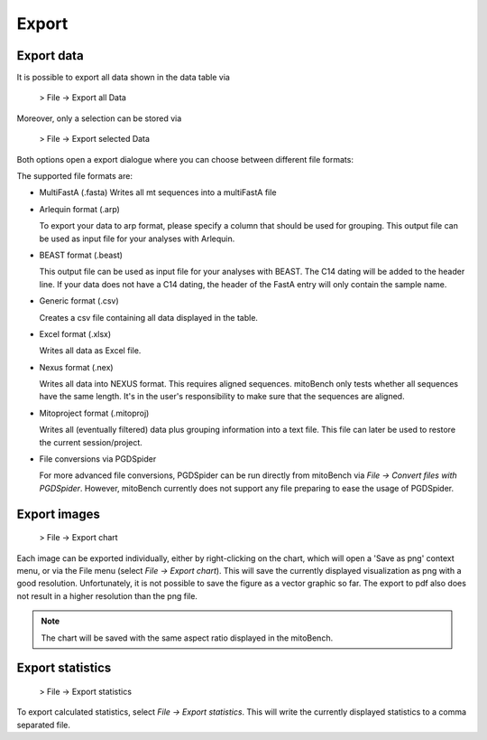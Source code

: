 Export
======

Export data
-----------

It is possible to export all data shown in the data table via

  > File -> Export all Data

Moreover, only a selection can be stored via

  > File -> Export selected Data


Both options open a export dialogue where you can choose between different file formats:

.. image:: images/export_data.png
   :align: center

The supported file formats are:

* MultiFastA (.fasta)
  Writes all mt sequences into a multiFastA file

* Arlequin format (.arp)

  To export your data to arp format, please specify a column that should be used
  for grouping. This output file can be used as input file for your analyses
  with Arlequin.

* BEAST format (.beast)

  This output file can be used as input file for your analyses with BEAST. The C14
  dating will be added to the header line. If your data does not have a C14 dating,
  the header of the FastA entry will only contain the sample name.

* Generic format (.csv)

  Creates a csv file containing all data displayed in the table.

* Excel format (.xlsx)

  Writes all data as Excel file.

* Nexus format (.nex)

  Writes all data into NEXUS format. This requires aligned sequences. mitoBench only
  tests whether all sequences have the same length. It's in the user's responsibility to make
  sure that the sequences are aligned.

* Mitoproject format (.mitoproj)

  Writes all (eventually filtered) data plus grouping information into a text file.
  This file can later be used to restore the current session/project.

* File conversions via PGDSpider

  For more advanced file conversions, PGDSpider can be run directly from mitoBench
  via *File -> Convert files with PGDSpider*. However, mitoBench currently does not support
  any file preparing to ease the usage of PGDSpider.


Export images
-------------

  > File -> Export chart

Each image can be exported individually, either by right-clicking on the chart, which
will open a 'Save as png' context menu, or via the File menu (select *File -> Export chart*).
This will save the currently displayed visualization as png with a good resolution. Unfortunately, it is not possible to
save the figure as a vector graphic so far. The export to pdf also does not result in a higher resolution than the png file.


.. note::
   The chart will be saved with the same aspect ratio displayed in the mitoBench.




Export statistics
-----------------

  > File -> Export statistics

To export calculated statistics, select *File -> Export statistics*. This will write
the currently displayed statistics to a comma separated file.
